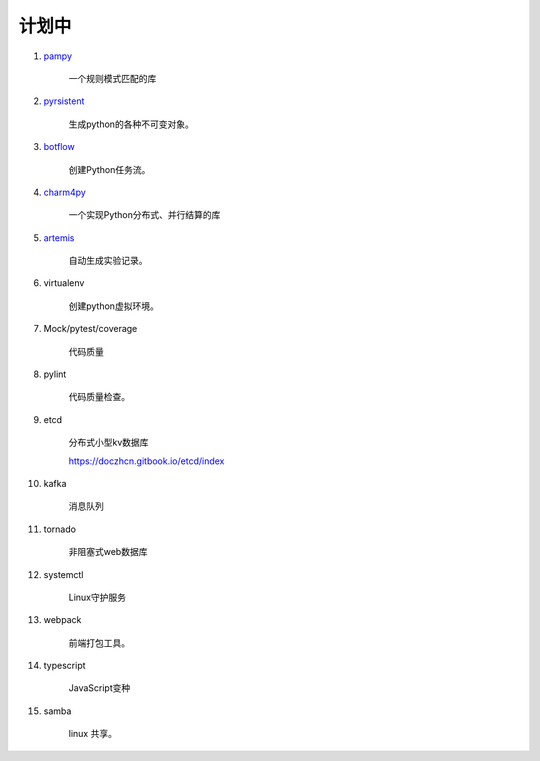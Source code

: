 ##########################
计划中
##########################


#. `pampy <https://github.com/santinic/pampy>`_ 

    一个规则模式匹配的库

#. `pyrsistent <https://github.com/tobgu/pyrsistent>`_ 

    生成python的各种不可变对象。

#. `botflow <https://github.com/kkyon/botflow>`_ 

    创建Python任务流。

#. `charm4py <https://github.com/UIUC-PPL/charm4py>`_ 

    一个实现Python分布式、并行结算的库

#. `artemis <https://github.com/QUVA-Lab/artemis>`_ 

    自动生成实验记录。

#. virtualenv

    创建python虚拟环境。

#. Mock/pytest/coverage

    代码质量

#. pylint

    代码质量检查。

#. etcd

    分布式小型kv数据库

    https://doczhcn.gitbook.io/etcd/index

#. kafka

    消息队列

#. tornado 

    非阻塞式web数据库

#. systemctl

    Linux守护服务

#. webpack

    前端打包工具。

#. typescript

    JavaScript变种

#. samba

    linux 共享。

